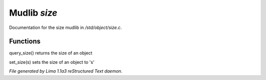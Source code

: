 Mudlib *size*
**************

Documentation for the size mudlib in */std/object/size.c*.

Functions
=========
.. c:function:: int query_size()

query_size() returns the size of an object


.. c:function:: void set_size(int s)

set_size(s) sets the size of an object to 's'



*File generated by Lima 1.1a3 reStructured Text daemon.*
